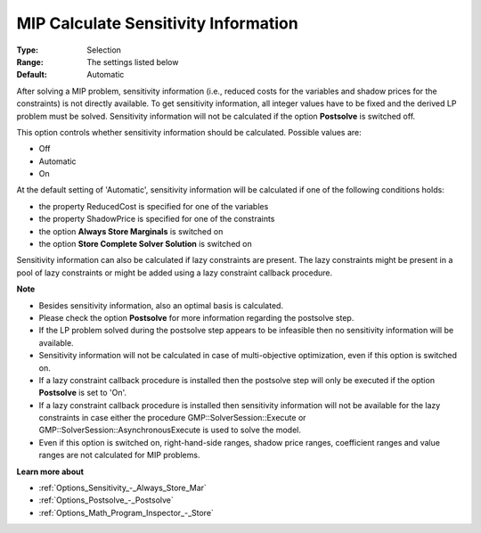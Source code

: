 

.. _Options_Postsolve_-_MIP_Calculate_Sensitivity_Info:


MIP Calculate Sensitivity Information
=====================================



:Type:	Selection	
:Range:	The settings listed below	
:Default:	Automatic	



After solving a MIP problem, sensitivity information (i.e., reduced costs for the variables and shadow prices for the constraints) is not directly available. To get sensitivity information, all integer values have to be fixed and the derived LP problem must be solved. Sensitivity information will not be calculated if the option **Postsolve**  is switched off.



This option controls whether sensitivity information should be calculated. Possible values are:



*	Off
*	Automatic
*	On




At the default setting of 'Automatic', sensitivity information will be calculated if one of the following conditions holds:




*	the property ReducedCost is specified for one of the variables
*	the property ShadowPrice is specified for one of the constraints
*	the option **Always Store Marginals**  is switched on
*	the option **Store Complete Solver Solution**  is switched on




Sensitivity information can also be calculated if lazy constraints are present. The lazy constraints might be present in a pool of lazy constraints or might be added using a lazy constraint callback procedure.





**Note** 

*	Besides sensitivity information, also an optimal basis is calculated.
*	Please check the option **Postsolve**  for more information regarding the postsolve step.
*	If the LP problem solved during the postsolve step appears to be infeasible then no sensitivity information will be available.
*	Sensitivity information will not be calculated in case of multi-objective optimization, even if this option is switched on.
*	If a lazy constraint callback procedure is installed then the postsolve step will only be executed if the option **Postsolve**  is set to 'On'.
*	If a lazy constraint callback procedure is installed then sensitivity information will not be available for the lazy constraints in case either the procedure GMP::SolverSession::Execute or GMP::SolverSession::AsynchronousExecute is used to solve the model.
*	Even if this option is switched on, right-hand-side ranges, shadow price ranges, coefficient ranges and value ranges are not calculated for MIP problems.




**Learn more about** 

*	:ref:`Options_Sensitivity_-_Always_Store_Mar` 
*	:ref:`Options_Postsolve_-_Postsolve` 
*	:ref:`Options_Math_Program_Inspector_-_Store` 



